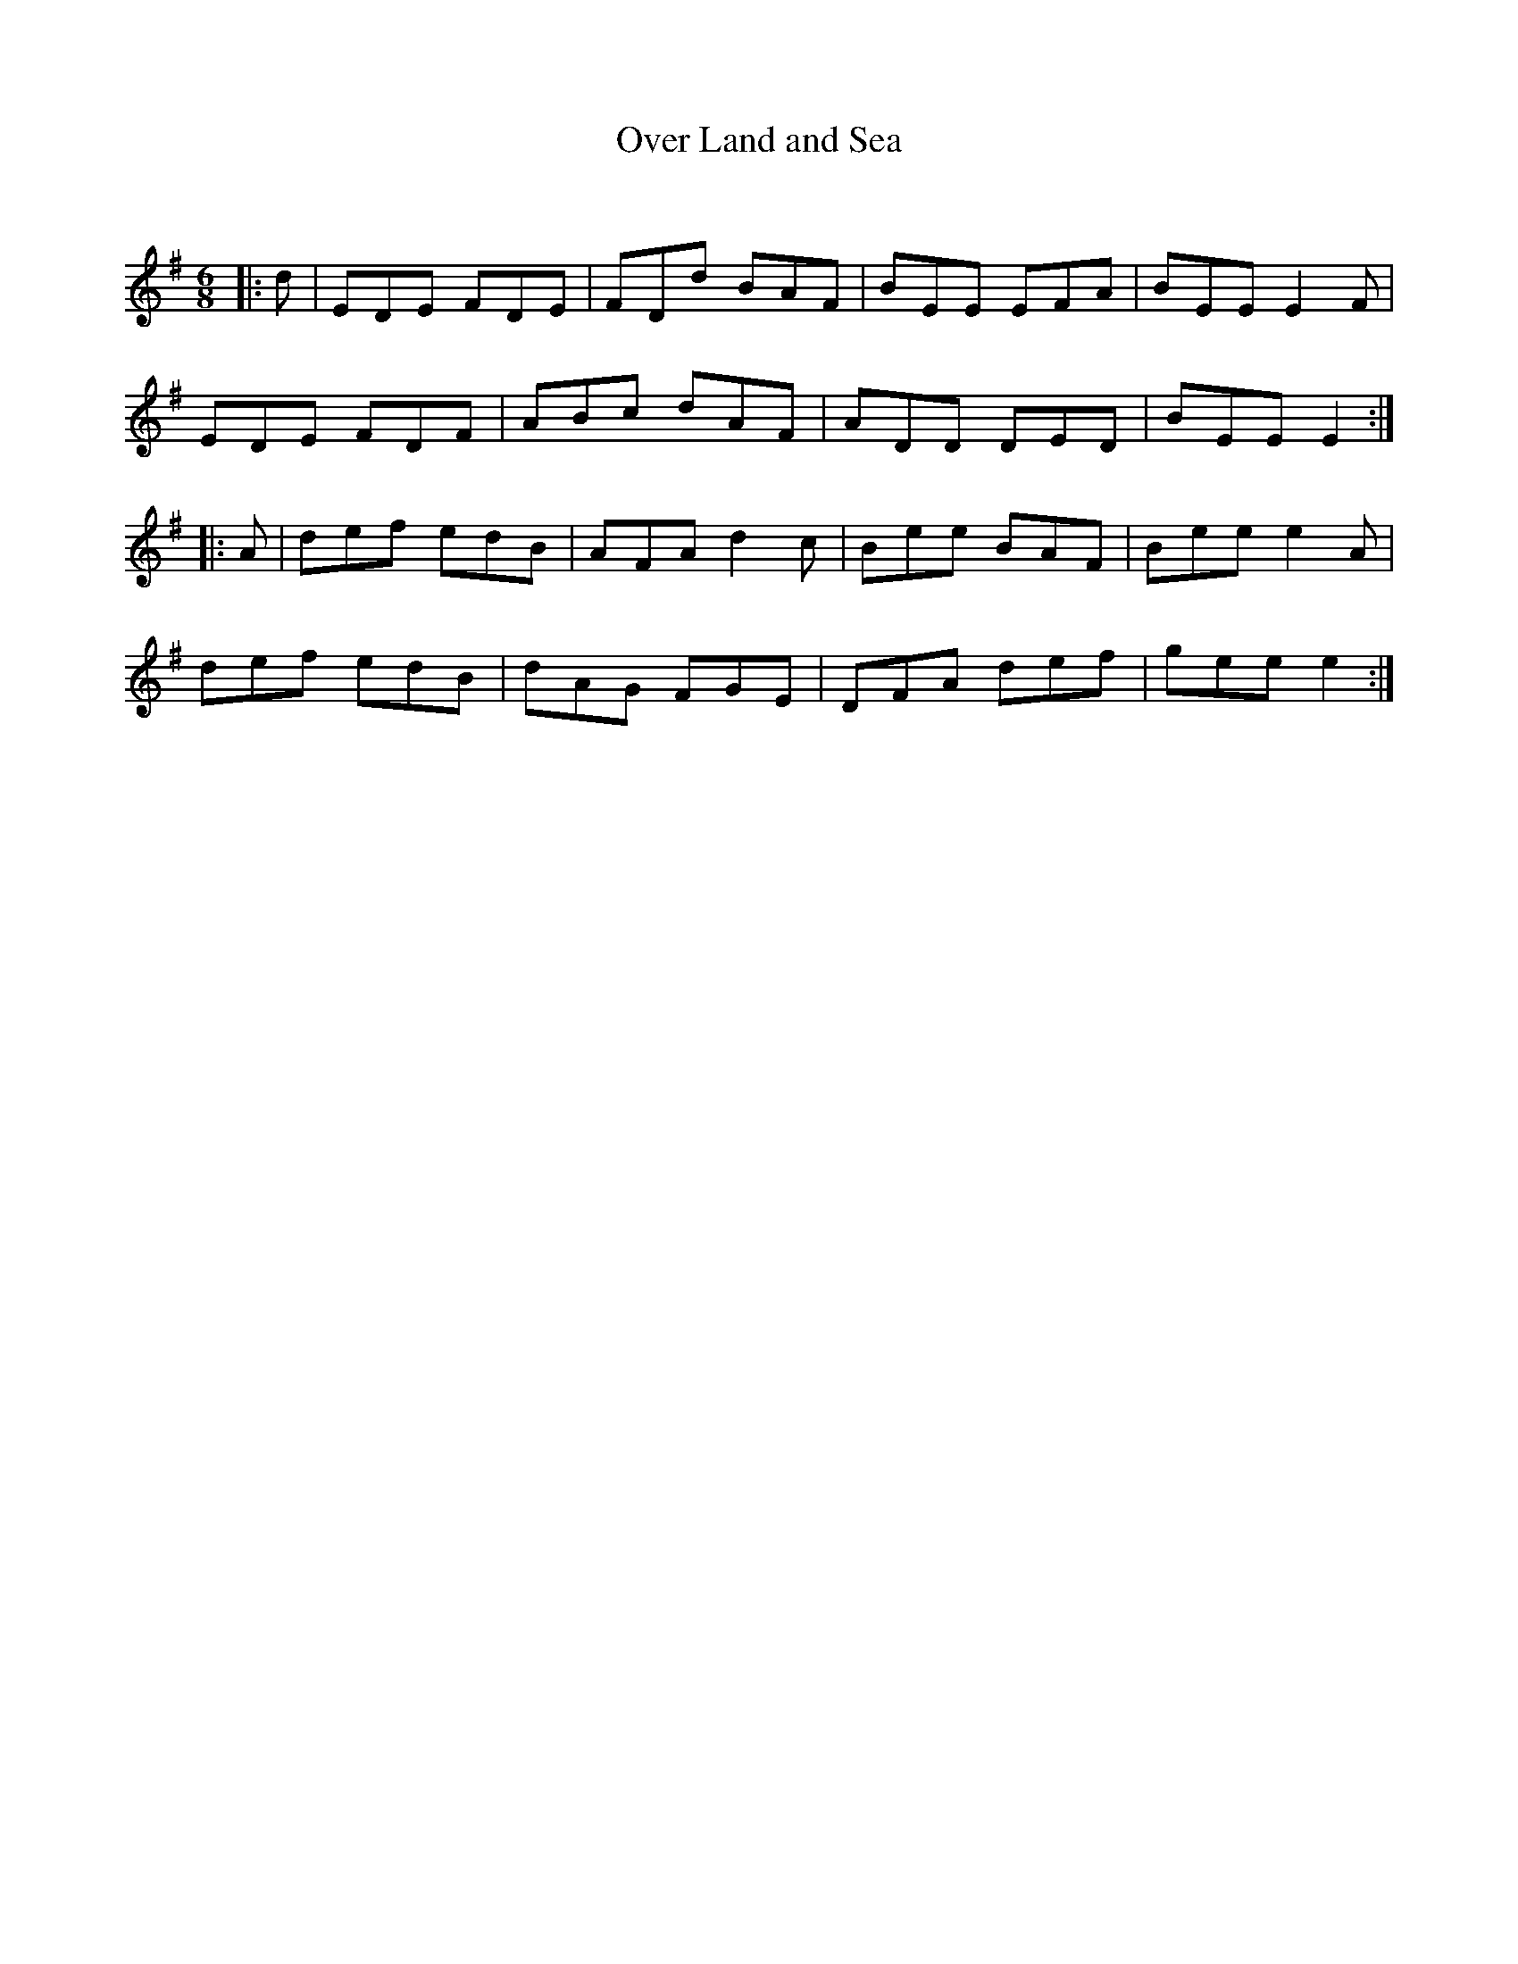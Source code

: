X:1
T: Over Land and Sea
C:
R:Jig
Q:180
K:Em
M:6/8
L:1/16
|:d2|E2D2E2 F2D2E2|F2D2d2 B2A2F2|B2E2E2 E2F2A2|B2E2E2 E4F2|
E2D2E2 F2D2F2|A2B2c2 d2A2F2|A2D2D2 D2E2D2|B2E2E2 E4:|
|:A2|d2e2f2 e2d2B2|A2F2A2 d4c2|B2e2e2 B2A2F2|B2e2e2 e4A2|
d2e2f2 e2d2B2|d2A2G2 F2G2E2|D2F2A2 d2e2f2|g2e2e2 e4:|
